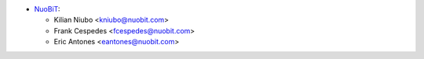 * `NuoBiT <https://www.nuobit.com>`_:

  * Kilian Niubo <kniubo@nuobit.com>
  * Frank Cespedes <fcespedes@nuobit.com>
  * Eric Antones <eantones@nuobit.com>

